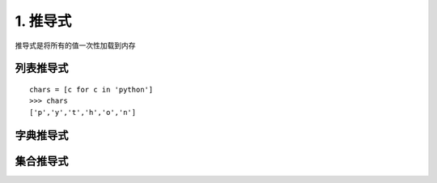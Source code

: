 ===================
1. 推导式
===================

推导式是将所有的值一次性加载到内存

列表推导式
-------------

::

 chars = [c for c in 'python']
 >>> chars
 ['p','y','t','h','o','n']

字典推导式
--------------


集合推导式
-------------



